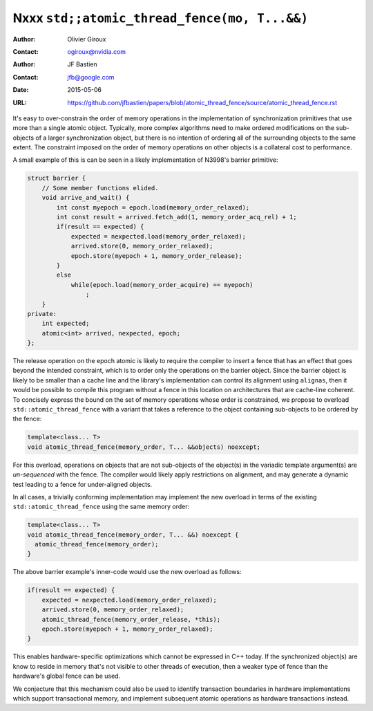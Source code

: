 =============================================
Nxxx ``std;;atomic_thread_fence(mo, T...&&)``
=============================================
.. TODO Update number above.

:Author: Olivier Giroux
:Contact: ogiroux@nvidia.com
:Author: JF Bastien
:Contact: jfb@google.com
:Date: 2015-05-06
:URL: https://github.com/jfbastien/papers/blob/atomic_thread_fence/source/atomic_thread_fence.rst
.. TODO Update the URL above.

It's easy to over-constrain the order of memory operations in the implementation
of synchronization primitives that use more than a single atomic object.
Typically, more complex algorithms need to make ordered modifications on the
sub-objects of a larger synchronization object, but there is no intention of
ordering all of the surrounding objects to the same extent. The constraint
imposed on the order of memory operations on other objects is a collateral cost
to performance.

A small example of this is can be seen in a likely implementation of N3998's
barrier primitive:

.. code-block:: c++

  struct barrier {
      // Some member functions elided.
      void arrive_and_wait() {
          int const myepoch = epoch.load(memory_order_relaxed);
          int const result = arrived.fetch_add(1, memory_order_acq_rel) + 1;
          if(result == expected) {
              expected = nexpected.load(memory_order_relaxed);
              arrived.store(0, memory_order_relaxed);
              epoch.store(myepoch + 1, memory_order_release);
          }
          else
              while(epoch.load(memory_order_acquire) == myepoch)
                  ;
      }
  private:
      int expected;
      atomic<int> arrived, nexpected, epoch;
  };

The release operation on the epoch atomic is likely to require the compiler to
insert a fence that has an effect that goes beyond the intended constraint,
which is to order only the operations on the barrier object. Since the barrier
object is likely to be smaller than a cache line and the library's
implementation can control its alignment using ``alignas``, then it would be
possible to compile this program without a fence in this location on
architectures that are cache-line coherent. To concisely express the bound on
the set of memory operations whose order is constrained, we propose to overload
``std::atomic_thread_fence`` with a variant that takes a reference to the object
containing sub-objects to be ordered by the fence:

.. code-block:: c++

     template<class... T>
     void atomic_thread_fence(memory_order, T... &&objects) noexcept;

For this overload, operations on objects that are not sub-objects of the
object(s) in the variadic template argument(s) are *un-sequenced* with the
fence. The compiler would likely apply restrictions on alignment, and may
generate a dynamic test leading to a fence for under-aligned objects.

In all cases, a trivially conforming implementation may implement the new
overload in terms of the existing ``std::atomic_thread_fence`` using the same
memory order:

.. code-block:: c++

     template<class... T>
     void atomic_thread_fence(memory_order, T... &&) noexcept {
       atomic_thread_fence(memory_order);
     }

The above barrier example's inner-code would use the new overload as follows:

.. code-block:: c++

          if(result == expected) {
              expected = nexpected.load(memory_order_relaxed);
              arrived.store(0, memory_order_relaxed);
	      atomic_thread_fence(memory_order_release, *this);
              epoch.store(myepoch + 1, memory_order_relaxed);
          }

This enables hardware-specific optimizations which cannot be expressed in C++
today. If the synchronized object(s) are know to reside in memory that's not
visible to other threads of execution, then a weaker type of fence than the
hardware's global fence can be used.

We conjecture that this mechanism could also be used to identify transaction
boundaries in hardware implementations which support transactional memory, and
implement subsequent atomic operations as hardware transactions instead.
